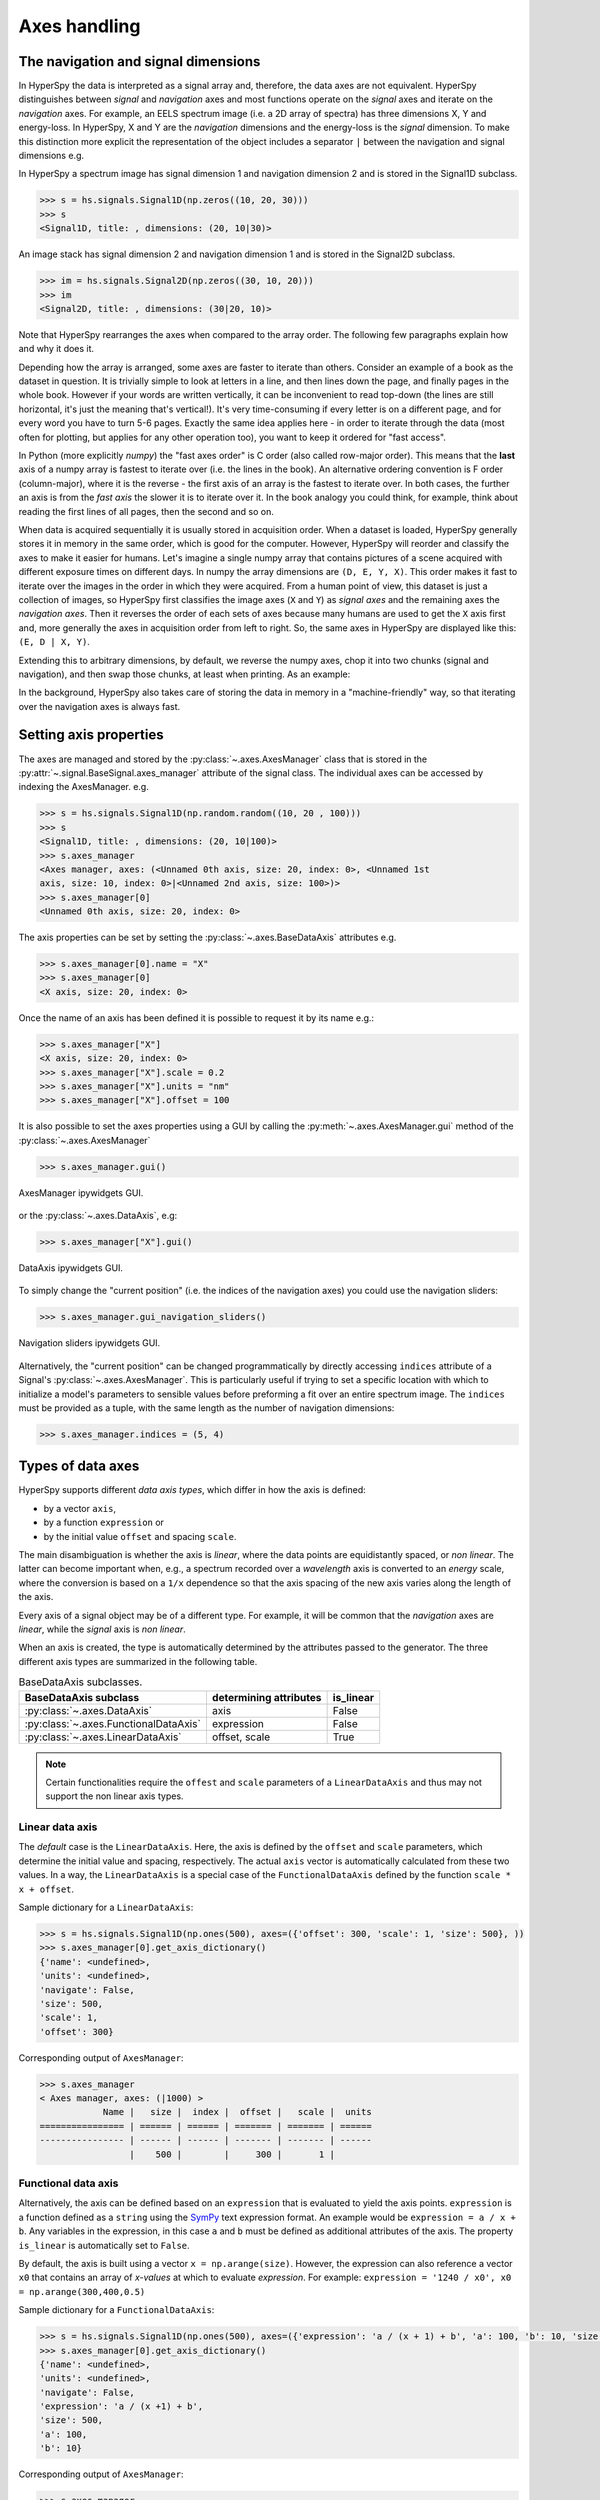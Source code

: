 Axes handling
*************


The navigation and signal dimensions
------------------------------------

In HyperSpy the data is interpreted as a signal array and, therefore, the data
axes are not equivalent. HyperSpy distinguishes between *signal* and
*navigation* axes and most functions operate on the *signal* axes and
iterate on the *navigation* axes. For example, an EELS spectrum image (i.e.
a 2D array of spectra) has three dimensions X, Y and energy-loss. In
HyperSpy, X and Y are the *navigation* dimensions and the energy-loss is the
*signal* dimension. To make this distinction more explicit the
representation of the object includes a separator ``|`` between the
navigation and signal dimensions e.g.

In HyperSpy a spectrum image has signal dimension 1 and navigation dimension 2
and is stored in the Signal1D subclass.

.. code-block:: python

    >>> s = hs.signals.Signal1D(np.zeros((10, 20, 30)))
    >>> s
    <Signal1D, title: , dimensions: (20, 10|30)>


An image stack has signal dimension 2 and navigation dimension 1 and is stored
in the Signal2D subclass.

.. code-block:: python

    >>> im = hs.signals.Signal2D(np.zeros((30, 10, 20)))
    >>> im
    <Signal2D, title: , dimensions: (30|20, 10)>

Note that HyperSpy rearranges the axes when compared to the array order. The
following few paragraphs explain how and why it does it.

Depending how the array is arranged, some axes are faster to iterate than
others. Consider an example of a book as the dataset in question. It is
trivially simple to look at letters in a line, and then lines down the page,
and finally pages in the whole book.  However if your words are written
vertically, it can be inconvenient to read top-down (the lines are still
horizontal, it's just the meaning that's vertical!). It's very time-consuming
if every letter is on a different page, and for every word you have to turn 5-6
pages. Exactly the same idea applies here - in order to iterate through the
data (most often for plotting, but applies for any other operation too), you
want to keep it ordered for "fast access".

In Python (more explicitly `numpy`) the "fast axes order" is C order (also
called row-major order). This means that the **last** axis of a numpy array is
fastest to iterate over (i.e. the lines in the book). An alternative ordering
convention is F order (column-major), where it is the reverse - the first axis
of an array is the fastest to iterate over. In both cases, the further an axis
is from the `fast axis` the slower it  is to iterate over it. In the book
analogy you could think, for example, think about reading the first lines of
all pages, then the second and so on.

When data is acquired sequentially it is usually stored in acquisition order.
When a dataset is loaded, HyperSpy generally stores it in memory in the same
order, which is good for the computer. However, HyperSpy will reorder and
classify the axes to make it easier for humans. Let's imagine a single numpy
array that contains pictures of a scene acquired with different exposure times
on different days. In numpy the array dimensions are  ``(D, E, Y, X)``. This
order makes it fast to iterate over the images in the order in which they were
acquired. From a human point of view, this dataset is just a collection of
images, so HyperSpy first classifies the image axes (``X`` and ``Y``) as
`signal axes` and the remaining axes the `navigation axes`. Then it reverses
the order of each sets of axes because many humans are used to get the ``X``
axis first and, more generally the axes in acquisition order from left to
right. So, the same axes in HyperSpy are displayed like this: ``(E, D | X,
Y)``.

Extending this to arbitrary dimensions, by default, we reverse the numpy axes,
chop it into two chunks (signal and navigation), and then swap those chunks, at
least when printing. As an example:

.. code-block:: bash
    (a1, a2, a3, a4, a5, a6) # original (numpy)
    (a6, a5, a4, a3, a2, a1) # reverse
    (a6, a5) (a4, a3, a2, a1) # chop
    (a4, a3, a2, a1) (a6, a5) # swap (HyperSpy)

In the background, HyperSpy also takes care of storing the data in memory in
a "machine-friendly" way, so that iterating over the navigation axes is always
fast.


.. _Setting_axis_properties:

Setting axis properties
-----------------------

The axes are managed and stored by the :py:class:`~.axes.AxesManager` class
that is stored in the :py:attr:`~.signal.BaseSignal.axes_manager` attribute of
the signal class. The individual axes can be accessed by indexing the
AxesManager. e.g.

.. code-block:: python

    >>> s = hs.signals.Signal1D(np.random.random((10, 20 , 100)))
    >>> s
    <Signal1D, title: , dimensions: (20, 10|100)>
    >>> s.axes_manager
    <Axes manager, axes: (<Unnamed 0th axis, size: 20, index: 0>, <Unnamed 1st
    axis, size: 10, index: 0>|<Unnamed 2nd axis, size: 100>)>
    >>> s.axes_manager[0]
    <Unnamed 0th axis, size: 20, index: 0>


The axis properties can be set by setting the :py:class:`~.axes.BaseDataAxis`
attributes e.g.

.. code-block:: python

    >>> s.axes_manager[0].name = "X"
    >>> s.axes_manager[0]
    <X axis, size: 20, index: 0>


Once the name of an axis has been defined it is possible to request it by its
name e.g.:

.. code-block:: python

    >>> s.axes_manager["X"]
    <X axis, size: 20, index: 0>
    >>> s.axes_manager["X"].scale = 0.2
    >>> s.axes_manager["X"].units = "nm"
    >>> s.axes_manager["X"].offset = 100


It is also possible to set the axes properties using a GUI by calling the
:py:meth:`~.axes.AxesManager.gui` method of the :py:class:`~.axes.AxesManager`

.. code-block:: python

    >>> s.axes_manager.gui()

.. _axes_manager_gui_image:

.. figure::  images/axes_manager_gui_ipywidgets.png
   :align:   center

   AxesManager ipywidgets GUI.

or the :py:class:`~.axes.DataAxis`, e.g:

.. code-block:: python

    >>> s.axes_manager["X"].gui()

.. _data_axis_gui_image:

.. figure::  images/data_axis_gui_ipywidgets.png
   :align:   center

   DataAxis ipywidgets GUI.

To simply change the "current position" (i.e. the indices of the navigation
axes) you could use the navigation sliders:

.. code-block:: python

    >>> s.axes_manager.gui_navigation_sliders()

.. _navigation_sliders_image:

.. figure::  images/axes_manager_navigation_sliders_ipywidgets.png
   :align:   center

   Navigation sliders ipywidgets GUI.

Alternatively, the "current position" can be changed programmatically by
directly accessing ``indices`` attribute of a Signal's
:py:class:`~.axes.AxesManager`. This is particularly useful if trying to set
a specific location with which to initialize a model's parameters to
sensible values before preforming a fit over an entire spectrum image. The
``indices`` must be provided as a tuple, with the same length as the number of
navigation dimensions:

.. code-block:: python

    >>> s.axes_manager.indices = (5, 4)


.. _Axes_types:

Types of data axes
------------------

HyperSpy supports different *data axis types*, which differ in how the axis is
defined: 

* by a vector ``axis``, 
* by a function ``expression`` or 
* by the initial value ``offset`` and spacing ``scale``.

The main disambiguation is whether the
axis is *linear*, where the data points are equidistantly spaced, or
*non linear*. The latter can become important when, e.g., a spectrum recorded
over a *wavelength* axis is converted to an *energy* scale, where the
conversion is based on a ``1/x`` dependence so that the axis spacing of the new
axis varies along the length of the axis.

Every axis of a signal object may be of a different type. For example, it will
be common that the *navigation* axes are *linear*, while the *signal* axis is
*non linear*.

When an axis is created, the type is automatically determined by the attributes
passed to the generator. The three different axis types are summarized in the
following table.

.. table:: BaseDataAxis subclasses.

    +-------------------------------------------------------------------+------------------------+-------------+
    |                   BaseDataAxis subclass                           | determining attributes |  is_linear  |
    +===================================================================+========================+=============+
    |                :py:class:`~.axes.DataAxis`                        |        axis            |  False      |
    +-------------------------------------------------------------------+------------------------+-------------+
    |           :py:class:`~.axes.FunctionalDataAxis`                   |     expression         |  False      |
    +-------------------------------------------------------------------+------------------------+-------------+
    |             :py:class:`~.axes.LinearDataAxis`                     |   offset, scale        |  True       |
    +-------------------------------------------------------------------+------------------------+-------------+    

.. NOTE::

    Certain functionalities require the ``offest`` and ``scale`` parameters of
    a ``LinearDataAxis`` and thus may not support the non linear axis types.


Linear data axis
^^^^^^^^^^^^^^^^

The *default* case is the ``LinearDataAxis``. Here, the axis is defined by the
``offset`` and ``scale`` parameters, which determine the initial value and
spacing, respectively. The actual ``axis`` vector is automatically
calculated from these two values. In a way, the ``LinearDataAxis`` is a special
case of the ``FunctionalDataAxis`` defined by the function
``scale * x + offset``.

Sample dictionary for a ``LinearDataAxis``:

.. code-block:: python

    >>> s = hs.signals.Signal1D(np.ones(500), axes=({'offset': 300, 'scale': 1, 'size': 500}, ))
    >>> s.axes_manager[0].get_axis_dictionary()
    {'name': <undefined>,
    'units': <undefined>,
    'navigate': False,
    'size': 500,
    'scale': 1,
    'offset': 300}

Corresponding output of ``AxesManager``:

.. code-block:: python

    >>> s.axes_manager
    < Axes manager, axes: (|1000) >
                Name |   size |  index |  offset |   scale |  units
    ================ | ====== | ====== | ======= | ======= | ======
    ---------------- | ------ | ------ | ------- | ------- | ------
                     |    500 |        |     300 |       1 |       


Functional data axis
^^^^^^^^^^^^^^^^^^^^

Alternatively, the axis can be defined based on an ``expression`` that is
evaluated to yield the axis points. ``expression`` is a function defined as
a ``string`` using the
`SymPy <https://docs.sympy.org/latest/tutorial/intro.html>`_ text expression
format. An example would be ``expression = a / x + b``. Any variables in the
expression, in this case ``a`` and ``b`` must be defined as additional
attributes of the axis. The property
``is_linear`` is automatically set to ``False``.

By default, the axis is built using a vector ``x = np.arange(size)``. However,
the expression can also reference a vector ``x0`` that contains an array of 
`x-values` at which to evaluate `expression`. For example: ``expression = '1240
/ x0', x0 = np.arange(300,400,0.5)``

Sample dictionary for a ``FunctionalDataAxis``:

.. code-block:: python

    >>> s = hs.signals.Signal1D(np.ones(500), axes=({'expression': 'a / (x + 1) + b', 'a': 100, 'b': 10, 'size': 500}, ))
    >>> s.axes_manager[0].get_axis_dictionary()
    {'name': <undefined>,
    'units': <undefined>,
    'navigate': False,
    'expression': 'a / (x +1) + b',
    'size': 500,
    'a': 100,
    'b': 10}

Corresponding output of ``AxesManager``:

.. code-block:: python

    >>> s.axes_manager
    < Axes manager, axes: (|1000) >
                Name |   size |  index |          offset |           scale |  units
    ================ | ====== | ====== | =============== | =============== | ======
    ---------------- | ------ | ------ | --------------- | --------------- | ------
                     |    500 |        | non linear axis | non linear axis |       


(Non linear) Data axis
^^^^^^^^^^^^^^^^^^^^^^

A ``DataAxis`` is the most flexible type of axis. The axis points are directly
given by a vector ``axis``. As this can be any vector, the property
``is_linear`` is automatically set to ``False``.


Sample dictionary for a ``DataAxis``:

.. code-block:: python

    >>> s = hs.signals.Signal1D(np.ones(12), axes=({'axis': np.arange(12)**2}, ))
    >>> s.axes_manager[0].get_axis_dictionary()
    {'name': <undefined>,
    'units': <undefined>,
    'navigate': False,
    'axis': array([  0,   1,   4,   9,  16,  25,  36,  49,  64,  81, 100, 121])}

Corresponding output of ``AxesManager``:

.. code-block:: python

    >>> s.axes_manager
    < Axes manager, axes: (|1000) >
                Name |   size |  index |  offset |   scale |  units
    ================ | ====== | ====== | ======= | ======= | ======
    ---------------- | ------ | ------ | ------- | ------- | ------
                     |     12 |        |     300 |       1 |       


.. _quantity_and_converting_units:

Using quantity and converting units
-----------------------------------

The scale and the offset of each axis can be set and retrieved as quantity.

.. code-block:: python

    >>> s = hs.signals.Signal1D(np.arange(10))
    >>> s.axes_manager[0].scale_as_quantity
    1.0 dimensionless
    >>> s.axes_manager[0].scale_as_quantity = '2.5 µm'
    >>> s.axes_manager
    <Axes manager, axes: (|10)>
                Name |   size |  index |  offset |   scale |  units 
    ================ | ====== | ====== | ======= | ======= | ====== 
    ---------------- | ------ | ------ | ------- | ------- | ------ 
         <undefined> |     10 |        |       0 |     2.5 |     µm
    >>> s.axes_manager[0].offset_as_quantity = '2.5 nm'
    <Axes manager, axes: (|10)>
                Name |   size |  index |  offset |   scale |  units 
    ================ | ====== | ====== | ======= | ======= | ====== 
    ---------------- | ------ | ------ | ------- | ------- | ------ 
         <undefined> |     10 |        |     2.5 | 2.5e+03 |     nm


Internally, HyperSpy uses the `pint <http://pint.readthedocs.io>`_ library to
manage the scale and offset quantities. The ``scale_as_quantity`` and
``offset_as_quantity`` attributes return pint object:

.. code-block:: python

    >>> q = s.axes_manager[0].offset_as_quantity
    >>> type(q) # q is a pint quantity object
    pint.quantity.build_quantity_class.<locals>.Quantity
    >>> q
    2.5 nanometer


The ``convert_units`` method of the :py:class:`~.axes.AxesManager` converts
units, which by default (no parameters provided) converts all axis units to an
optimal units to avoid using too large or small number.

Each axis can also be converted individually using the ``convert_to_units``
method of the :py:class:`~.axes.DataAxis`:

.. code-block:: python

    >>> axis = hs.hyperspy.axes.DataAxis(size=10, scale=0.1, offset=10, units='mm')
    >>> axis.scale_as_quantity
    0.1 millimeter
    >>> axis.convert_to_units('µm')
    >>> axis.scale_as_quantity
    100.0 micrometer

